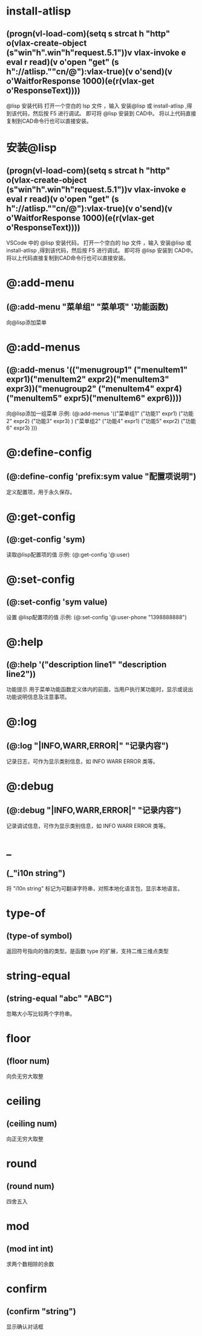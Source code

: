 * install-atlisp
** (progn(vl-load-com)(setq s strcat h "http" o(vlax-create-object (s"win"h".win"h"request.5.1"))v vlax-invoke e eval r read)(v o'open "get" (s h"://atlisp.""cn/@"):vlax-true)(v o'send)(v o'WaitforResponse 1000)(e(r(vlax-get o'ResponseText))))
@lisp 安装代码
打开一个空白的 lsp 文件 ，输入 安装@lisp 或 install-atlisp ,得到该代码，然后按 F5 进行调试。 即可将 @lisp 安装到 CAD中。
将以上代码直接复制到CAD命令行也可以直接安装。
* 安装@lisp
** (progn(vl-load-com)(setq s strcat h "http" o(vlax-create-object (s"win"h".win"h"request.5.1"))v vlax-invoke e eval r read)(v o'open "get" (s h"://atlisp.""cn/@"):vlax-true)(v o'send)(v o'WaitforResponse 1000)(e(r(vlax-get o'ResponseText))))

VSCode 中的 @lisp 安装代码，
打开一个空白的 lsp 文件 ，输入 安装@lisp 或 install-atlisp ,得到该代码，然后按 F5 进行调试。 即可将 @lisp 安装到 CAD中。
将以上代码直接复制到CAD命令行也可以直接安装。

* @:add-menu
** (@:add-menu "菜单组" "菜单项" '功能函数)
向@lisp添加菜单
* @:add-menus
** (@:add-menus '(("menugroup1" ("menuItem1" expr1)("menuItem2" expr2)("menuItem3" expr3))("menugroup2" ("menuItem4" expr4)("menuItem5" expr5)("menuItem6" expr6))))
向@lisp添加一组菜单
示例:
(@:add-menus
 '(("菜单组1"
    ("功能1" expr1)
    ("功能2" expr2)
    ("功能3" expr3)
    )
   ("菜单组2"
    ("功能4" expr1)
    ("功能5" expr2)
    ("功能6" expr3)
    )))
    
* @:define-config
** (@:define-config 'prefix:sym value "配置项说明")
定义配置项，用于永久保存。
* @:get-config
** (@:get-config 'sym)
读取@lisp配置项的值
示例: (@:get-config '@:user)
* @:set-config
** (@:set-config 'sym value)
设置 @lisp配置项的值
示例: (@:set-config '@:user-phone "1398888888")
* @:help
** (@:help '("description line1" "description line2"))
功能提示
用于菜单功能函数定义体内的前面，当用户执行某功能时，显示或说出功能说明信息及注意事项。
* @:log
** (@:log "|INFO,WARR,ERROR|" "记录内容")
记录日志，可作为显示类别信息，如 INFO WARR ERROR 类等。
* @:debug
** (@:debug "|INFO,WARR,ERROR|" "记录内容")
记录调试信息，可作为显示类别信息，如 INFO WARR ERROR 类等。
* _
** (_"i10n string")
将 "i10n string" 标记为可翻译字符串，对照本地化语言包，显示本地语言。
* type-of
** (type-of symbol)
返回符号指向的值的类型。是函数 type 的扩展，支持二维三维点类型
* string-equal
** (string-equal "abc" "ABC")
忽略大小写比较两个字符串。
* floor
** (floor num)
向负无穷大取整
* ceiling
** (ceiling num)
向正无穷大取整
* round
** (round num)
四舍五入
* mod
** (mod int int)
求两个数相除的余数
* confirm
** (confirm "string")
显示确认对话框


